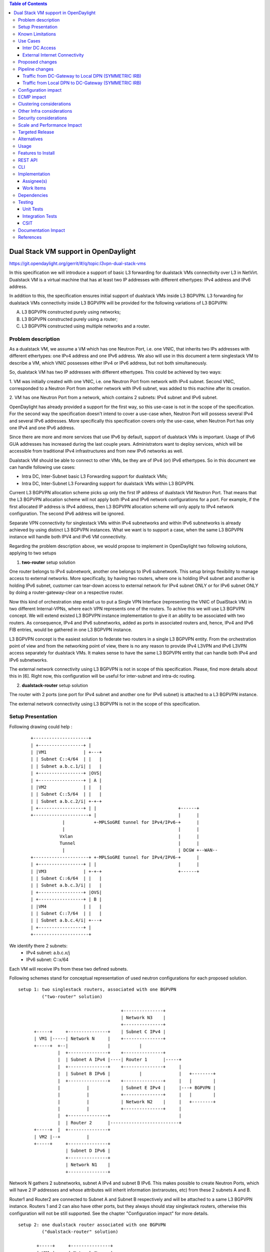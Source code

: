 .. contents:: Table of Contents
         :depth: 3

=====================================
Dual Stack VM support in OpenDaylight
=====================================

https://git.opendaylight.org/gerrit/#/q/topic:l3vpn-dual-stack-vms

In this specification we will introduce a support of basic L3 forwarding for
dualstack VMs connectivity over L3 in NetVirt. Dualstack VM is a virtual machine
that has at least two IP addresses with different ethertypes: IPv4 address and
IPv6 address.

In addition to this, the specification ensures initial support of dualstack VMs
inside L3 BGPVPN. L3 forwarding for dualstack VMs connectivity inside L3 BGPVPN
will be provided for the following variations of L3 BGPVPN:

A. L3 BGPVPN constructed purely using networks;
B. L3 BGPVPN constructed purely using a router;
C. L3 BGPVPN constructed using multiple networks and a router.

Problem description
===================

As a dualstack VM, we assume a VM which has one Neutron Port, i.e. one VNIC,
that inherits two IPs addresses with different ethertypes: one IPv4 address and
one IPv6 address. We also will use in this document a term singlestack VM to
describe a VM, which VNIC possesses either IPv4 or IPv6 address, but not both
simultaneously.

So, dualstack VM has two IP addresses with different ethertypes. This could be
achieved by two ways:

1. VM was initially created with one VNIC, i.e. one Neutron Port from network
with IPv4 subnet. Second VNIC, corresponded to a Neutron Port from another
network with IPv6 subnet, was added to this machine after its creation.

2. VM has one Neutron Port from a network, which contains 2 subnets: IPv4 subnet
and IPv6 subnet.

OpenDaylight has already provided a support for the first way, so this use-case
is not in the scope of the specification.  For the second way the specification
doesn't intend to cover a use-case when, Neutron Port will possess several IPv4
and several IPv6 addresses. More specifically this specification covers only the
use-case, when Neutron Port has only one IPv4 and one IPv6 address.

Since there are more and more services that use IPv6 by default, support of
dualstack VMs is important. Usage of IPv6 GUA addresses has increased during the
last couple years. Administrators want to deploy services, which will be
accessible from traditional IPv4 infrastructures and from new IPv6 networks as
well.

Dualstack VM should be able to connect to other VMs, be they are of IPv4 (or)
IPv6 ethertypes.
So in this document we can handle following use cases:

- Intra DC, Inter-Subnet basic L3 Forwarding support for dualstack VMs;

- Intra DC, Inter-Subnet L3 Forwarding support for dualstack VMs within L3 BGPVPN.

Current L3 BGPVPN allocation scheme picks up only the first IP address of
dualstack VM Neutron Port. That means that the L3 BGPVPN allocation scheme will
not apply both IPv4 and IPv6 network configurations for a port. For example, if
the first allocated IP address is IPv4 address, then L3 BGPVPN allocation scheme
will only apply to IPv4 network configuration. The second IPv6 address will be
ignored.

Separate VPN connectivity for singlestack VMs within IPv4 subnetworks and within
IPv6 subnetworks is already achieved by using distinct L3 BGPVPN instances. What
we want is to support a case, when the same L3 BGPVPN instance will handle both
IPV4 and IPv6 VM connectivity.

Regarding the problem description above, we would propose to implement in
OpenDaylight two following solutions, applying to two setups

1. **two-router** setup solution

One router belongs to IPv4 subnetwork, another one belongs to IPv6 subnetwork.
This setup brings flexibility to manage access to external networks. More
specifically, by having two routers, where one is holding IPv4 subnet and
another is holding IPv6 subnet, customer can tear-down access to external
network for IPv4 subnet ONLY or for IPv6 subnet ONLY by doing a
router-gateway-clear on a respective router.

Now this kind of orchestration step entail us to put a Single VPN Interface
(representing the VNIC of DualStack VM) in two different Internal-VPNs, where
each VPN represents one of the routers.  To achive this we will use L3 BGPVPN
concept. We will extend existed L3 BGPVPN instance implementation to give it an
ability to be associated with two routers. As consequence, IPv4 and IPv6
subnetworks, added as ports in associated routers and, hence, IPv4 and IPv6 FIB
entries, would be gathered in one L3 BGPVPN instance.

L3 BGPVPN concept is the easiest solution to federate two routers in a single L3
BGPVPN entity. From the orchestration point of view and from the networking
point of view, there is no any reason to provide IPv4 L3VPN and IPv6 L3VPN
access separately for dualstack VMs. It makes sense to have the same L3 BGPVPN
entity that can handle both IPv4 and IPv6 subnetworks.

The external network connectivity using L3 BGPVPN is not in scope of this
specification. Please, find more details about this in [6]. Right now, this
configuration will be useful for inter-subnet and intra-dc routing.

2. **dualstack-router** setup solution

The router with 2 ports (one port for IPv4 subnet and another one for IPv6
subnet) is attached to a L3 BGPVPN instance.

The external network connectivity using L3 BGPVPN is not in the scope of this
specification.

Setup Presentation
==================

Following drawing could help :

    ::

         +---------------------+
         | +-----------------+ |
         | |VM1              | +---+
         | | Subnet C::4/64  | |   |
         | | Subnet a.b.c.1/i| |   |
         | +-----------------+ |OVS|
         | +-----------------+ | A |
         | |VM2              | |   |
         | | Subnet C::5/64  | |   |
         | | Subnet a.b.c.2/i| +-+-+
         | +-----------------+ | |                               +------+
         +---------------------+ |                               |      |
                     |           +-MPLSoGRE tunnel for IPv4/IPv6-+      |
                     |                                           |      |
                    Vxlan                                        |      |
                    Tunnel                                       |      |
                     |                                           | DCGW +--WAN--
         +---------------------+ +-MPLSoGRE tunnel for IPv4/IPV6-+      |
         | +-----------------+ | |                               |      |
         | |VM3              | +-+-+                             +------+
         | | Subnet C::6/64  | |   |
         | | Subnet a.b.c.3/i| |   |
         | +-----------------+ |OVS|
         | +-----------------+ | B |
         | |VM4              | |   |
         | | Subnet C::7/64  | |   |
         | | Subnet a.b.c.4/i| +---+
         | +-----------------+ |
         +---------------------+

We identify there 2 subnets:
 - IPv4 subnet: a.b.c.x/j
 - IPv6 subnet: C::x/64

Each VM will receive IPs from these two defined subnets.

Following schemes stand for conceptual representation of used neutron
configurations for each proposed solution.

::

    setup 1: two singlestack routers, associated with one BGPVPN
             ("two-router" solution)

                                           +---------------+
                                           | Network N3    |
                                           +---------------+
          +-----+     +---------------+    | Subnet C IPv4 |
          | VM1 |-----| Network N     |    +---------------+
          +-----+  +--|               |           |
                   |  +---------------+    +---------------+
                   |  | Subnet A IPv4 |----| Router 1      |-----+
                   |  +---------------+    +---------------+     |
                   |  | Subnet B IPv6 |           |              |   +--------+
                   |  +---------------+    +---------------+     |   |        |
                   |          |            | Subnet E IPv4 |     |---+ BGPVPN |
                   |          |            +---------------+     |   |        |
                   |          |            | Network N2    |     |   +--------+
                   |          |            +---------------+     |
                   |  +---------------+                          |
                   |  | Router 2      |--------------------------+
          +-----+  |  +---------------+
          | VM2 |--+          |
          +-----+     +---------------+
                      | Subnet D IPv6 |
                      +---------------+
                      | Network N1    |
                      +---------------+

Network N gathers 2 subnetworks, subnet A IPv4 and subnet B IPv6. This makes
possible to create Neutron Ports, which will have 2 IP addresses and whose
attributes will inherit information (extraroutes, etc) from these 2 subnets A
and B.

Router1 and Router2 are connected to Subnet A and Subnet B respectively and will
be attached to a same L3 BGPVPN instance. Routers 1 and 2 can also have other
ports, but they always should stay singlestack routers, otherwise this
configuration will not be still supported. See the chapter "Configuration
impact" for more details.

::

    setup 2: one dualstack router associated with one BGPVPN
             ("dualstack-router" solution)

           +-----+     +---------------+
           | VM1 |-----| Network N     |
           +-----+  +--|               |
                    |  +---------------+         +----------+   +--------+
                    |  | Subnet A IPv4 |---------|          |   |        |
                    |  +---------------+         | Router 1 |---+ BGPVPN |
                    |  | Subnet B IPv6 |---------|          |   |        |
                    |  +---------------+         +----------+   +--------+
           +-----+  |
           | VM2 |--+
           +-----+

Network N gathers 2 subnetworks, subnet A IPv4 and subnet B IPv6. This makes
possible to create Neutron Ports, which will have 2 IP addresses and whose
attributes will inherit information (extraroutes, etc) from these 2 subnets A
and B.

Router 1 is connected to Subnet A and Subnet B, and it will be attached to a L3
BGPVPN instance X. Other subnets can be added to Router 1, but this
configurations will not be still supported. See the chapter "Configuration
impact" for more details.

::

    setup 3: one network associated with one BGPVPN

           +-----+     +------------------+      +--------+
           | VM1 |-----| Network N1       |------| BGPVPN |
           +-----+  +--|                  |      |        |
                    |  +------------------+      +--------+
                    |  | Subnet A IPv4 (1)|          |
           +-----+  |  +------------------+          |
           | VM2 |--+  | Subnet B IPv6 (2)|          |
           +-----+     +------------------+          |
                                                     |
                                                     |
           +-----+     +------------------+          |
           | VM3 |-----+ Network N2       |----------+
           +-----+     |                  |
                       +------------------+
                       | Subnet C IPv4 (3)|
                       +------------------+
                       | Subnet D IPv6 (4)|
                       +------------------+

Network N1 gathers 2 subnets, subnet A with IPv4 ethertype and subnet B with
IPv6 ethertype. When Neutron Port was created in the network N1, it has 1IPv4
address and 1 IPv6 address. If user lately will add others subnets to the
Network N1 and will create the second Neutron Port, anyway the second VPN port,
constructed for a new Neutron Port will keep only IP addresses from subnets (1)
and (2). So valid network configuration in this case is a network with only 2
subnets: IPv4 and IPv6. See the chapter "Configuration impact" for more details.
Second dualstack network N2 can be added to the same L3 BGPVPN instance.

It is valid for all schemes: in dependency of chosen ODL configuration, either
ODL, or Neutron Dhcp Agent will provide IPv4 addresses for launched VMs. Please
note, that currently DHCPv6 is supported only by Neutron Dhcp Agent. ODL
provides only SLAAC GUA IPv6 address allocation for VMs launched in IPv6 private
subnets.

Known Limitations
=================

Currently, from Openstack-based Opendaylight Bgpvpn driver point-of-view, there
is a check, where it does not allow more than one router to be associated to a
single L3 BGPVPN.  This was done in Openstack, because actually entire ODL
modeling and enforcement supported only one router per L3 BGPVPN by design.

From Netvirt point of view, there are some limitations as well:

- We can not associate VPN port with both IPv4 and IPv6 Neutron Port addresses
  at the same time. Currently, any first Neutron Port IP address is using to
  create a VPN interface. If a Neutron Port possesses multiple IP Addresses,
  regardless of ethertype, this port might not work properly with ODL.

- It is not possible to associate a one L3 BGPVPN instance with two different
  routers.

Use Cases
=========

There is no change in the use cases described in [6] and [7], except that the
single L3 BGPVPN instance serves both IPv4 and IPv6 subnets.

Inter DC Access
~~~~~~~~~~~~~~~

1. **two-router** solution

IPv4 subnet Subnet A is added as a port in Router 1, IPv6 subnet Subnet B is
added as a port in Router 2. The same L3 BGPVPN instance will be associated with
both Router 1 and Router 2.

The L3 BGPVPN instance will distinguish ethertype of router ports and will
create appropriate FIB entries associated to its own VPN entry, so IPv4 and IPv6
enries will be gathered in the same L3 BGPVPN.

2. **dualstack-router** solution

IPv4 subnet Subnet A is added as a port in Router 1, IPv6 subnet Subnet B is
added as a port in Router 1 as well. L3 BGPVPN instance will be associated with
Router 1.

The L3 BGPVPN instance will distinguish ethertype of routers ports and will
create appropriate FIB entries associated to its own VPN entry as well.
Appropriate BGP VRF context for IPv4 or IPv6 subnets will be also created.

External Internet Connectivity
~~~~~~~~~~~~~~~~~~~~~~~~~~~~~~

External Internet Connectivity is not in the scope of this specification.

Proposed changes
================

All changes we can split in two main parts.


1. Distinguish IPv4 and IPv6 VRF tables with the same RD/iRT/eRT

    1.1 Changes in neutronvpn

        To support a pair of IPv4 and IPv6 prefixes for each launched dualstack VM we
        need to obtain information about subnets, where dualstack VM was spawned and
        information about extraroutes, enabled for these subnets. Obtained information
        will be stored in vmAdj and erAdjList objects respectively. These objects are
        attributes of created for new dualstack VM VPN interface. Created VPN port
        instance will be stored as part of already existed L3 BGPVPN node instance in
        MDSAL DataStore.

        When we update L3 BGPVPN instance node (associate/dissociated router or
        network), we need to provide information about ethertype of new
        attached/detached subnets, hence, Neutron Ports. New argument flags **ipv4On**
        and **ipv6On** will be introduced for that in **NeutronvpnManager** function
        API, called to update current L3 BGPVPN instance (*updateVpnInstanceNode()*
        method).  *UpdateVpnInstanceNode()* method is also called, when we create a new
        L3 BGPVPN instance. So, to provide appropriate values for **ipv4On**, **ipv6On**
        flags we need to parse subnets list. Then in dependency of these flags values we
        will set either **Ipv4Family** attribute for the new L3 BGPVPN instance or
        **Ipv6Family** attribute, or both attributes.  **Ipv4Family**, **Ipv6Family**
        attributes allow to create ipv4 or/and ipv6 VRF context for underlayed
        vpnmanager and bgpmanager APIs.

    1.2. Changes in vpnmanager

        When L3 BGPVPN instance is created or updated, VRF tables must be created for
        QBGP as well. What we want, is to introduce separate VRF tables, created
        according to **IPv4Family/IPv6Family** VPN attributes, i.e. we want to
        distinguish IPv4 and IPv6 VRF tables, because this will bring flexibility in
        QBGP. For example, if QBGP receives an entry IPv6 MPLSVPN on a router, which is
        expecting to receive only IPv4 entries, this entry will be ignored. The same for
        IPv4 MPLSVPN entries respectively.

        So, for creating **VrfEntry** objects, we need to provide information about L3
        BGPVPN instance ethertype (**Ipv4Family/Ipv6Family** attribute), route
        distinguishers list, route imports list and route exports lists
        (**RD/iRT/eRT**). **RD/iRT/eRT** lists will be simply obtained from subnetworks,
        attached to the chosen L3 BGPVPN. Presence of **IPv4Family**, **IPv6Family** in
        VPN will be translated in following VpnInstanceListener class attributes:
        **afiIpv4**, **afiIpv6**, **safiMplsVpn**, **safiEvpn**, which will be passed to
        *addVrf()* and *deleteVrf()* bgpmanager methods for creating/deleting either
        **IPv4 VrfEntry** or **IPv6 VrfEntry** objects.

        **RD/iRT/eRT** lists will be the same for both **IPv4 VrfEntry** and **IPv6
        VrfEntry** in case, when IPv4 and IPv6 subnetworks are attached to the same L3
        BGPVPN instance.

    1.3  Changes in bgpmanager

        In bgpmanager we need to change signatures of *addVrf()* and *deleteVrf()*
        methods, which will trigger signature changes of underlying API methods
        *addVrf()* and *delVrf()* from *BgpConfigurationManager* class.

        This allows *BgpConfigurationManager* class to create needed IPv4 VrfEntry and
        IPv6 VrfEntry objects with appropriate **AFI** and **SAFI** values and finally
        pass this appropriate **AFI** and **SAFI** values to *BgpRouter*.

        *BgpRouter* represents client interface for thrift API and will create needed
        IPv4 and IPv6 VRF tables in QBGP.

    1.4 Changes in yang model

        To support new attributes **AFI** and **SAFI** in bgpmanager classes, it should
        be added in ebgp.yang model:

            ::

               list address-families {
                key "afi safi";
                 leaf afi {
                   type uint32;
                   mandatory "true";
                 }
                 leaf safi {
                   type uint32;
                   mandatory "true";
                 }
               }

    1.5 Changes in QBGP thrift interface

        To support separate IPv4 and IPv6 VRF tables in QBGP we need to change
        signatures of underlying methods *addvrf()* and *delvrf()* in thrift API as
        well.  They must include the address family and subsequent address families
        informations:

            ::

                enum af_afi {
                    AFI_IP = 1,
                    AFI_IPV6 = 2,
                }

                i32 addVrf(1:layer_type l_type, 2:string rd, 3:list<string> irts, 4:list<string> erts,
                           5:af_afi afi, 6:af_safi afi),
                i32 delVrf(1:string rd, 2:af_afi afi, 3:af_safi safi)


2. Support of two routers, attached to the same L3 BGPVPN

    2.1 Changes in neutronvpn

        **two-router** solution assumes, that all methods, which are using to create,
        update, delete VPN interface or/and VPN instance must be adapted to a case, when
        we have a list of subnetworks and/or list of router IDs to attach. Due to this,
        appropriate changes need to be done in nvpnManager method APIs.

        To support **two-router** solution properly, we also should check, that we do
        not try to associate to L2 BGPVPN a router, that was already associated to that
        VPN instance.  Attached to L3 BGPVPN router list must contain maximum 2 router
        IDs. Routers, which IDs are in the list must be only singlestack routers. More
        information about supported router configurations is available below in chapter
        "Configuration Impact".

        For each created in dualstack network Neutron Port we take only the last
        received IPv4 address and the last received IPv6 address. So we also limit a
        length of subnets list, which could be attached to a L3 BGPVPN instance, to two
        elements. (More detailed information about supported network configurations is
        available below in chapter "Configuration Impact".) Two corresponding
        **Subnetmap** objects will be created in *NeutronPortChangeListener* class for
        attached subnets. A list with created subnetmaps will be passed as argument,
        when *createVpnInterface* method will be called.

    2.2 Changes in vpnmanager

        *VpnMap* structure must be changed to support a list with router IDs. This
        change triggers modifications in all methods, which retry router ID from
        *VpnMap* object.

        *VpnInterfaceManager* structure must be also changed, to support a list of VPN
        instance name. So all methods, which gives VPN router ID from *VpnInterfaceManager*
        should be modified as well.

        As consequence, in operDS, a *VpnInterfaceOpDataEntry* structure is created, inherited
        from *VpnInterface* in configDS. While the latter structure has a list of VPN instance
        name, the former will be instantiated in operDS as many times as there are VPN instances.
        The services that were handling *VPNInterface* in operDS, will be changed to handle
        *VPNInterfaceOpDataEntry*. That structure will be indexed by InterfaceName and by VPNName.
        The services include natservice, fibmanager, vpnmanager, cloud service chain.

        Also, an augment structure will be done for *VPNInterfaceOpDataEntry* to contain the list
        of operational adjacencies. As for *VpnInterfaceOpDataEntry*, the new *AdjacenciesOp*
        structure will replace Adjacencies that are in operDS. Similarly, the services will be
        modified for that.

        Also, *VPNInterfaceOpDataEntry* will contain a *VPNInterfaceState* that stands for the
        state of the VPN Interface. Code change will be done to reflect the state of the interface.
        For instance, if VPNInstance is not ready, associated VPNInterfaceOpDataEntries will  have
        the state changed to INACTIVE. Reversely, the state will be changed to ACTIVE.

    2.3 Changes in yang model

        To provide change in *VpnMap* and in *VpnInterfaceManager* structures, described
        above, we need to modify following yang files.

    2.3.1 neutronvpn.yang

        - Currently, container *vpnMap* holds one router-id for each L3 BGPVPN instance ID. A
          change consists in replacing one router-id leaf by a leaf-list of router-ids.
          Obviously, no more than two router-ids will be used.

        - Container *vpnMaps* is used internally for describing a L3 BGPVPN. Change router-id
          leaf by router-ids leaf-list in this container is also necessary.

            ::

                   --- a/vpnservice/neutronvpn/neutronvpn-api/src/main/yang/neutronvpn.yang
                   +++ b/vpnservice/neutronvpn/neutronvpn-api/src/main/yang/neutronvpn.yang
                   @@ -1,4 +1,3 @@
                   -
                   module neutronvpn {

                   namespace "urn:opendaylight:netvirt:neutronvpn";
                   @@ -120,7 +119,7 @@ module neutronvpn {
                   Format is ASN:nn or IP-address:nn.";
                   }

                   -        leaf router-id {
                   +        leaf-list router-ids {
                            type    yang:uuid;
                            description "UUID router list";
                        }
                   @@ -173,7 +172,7 @@ module neutronvpn {
                   description "The UUID of the tenant that will own the subnet.";
                   }

                   -            leaf router-id {
                   +            leaf-list router_ids {
                                type    yang:uuid;
                                description "UUID router list";
                            }

    2.3.2 l3vpn.yang

        - Currently, list vpn-interface holds a leaf vpn-instance-name, which is a
          container for VPN router ID. A change consists in replacing leaf
          vpn-instance-name by a leaf-list of VPN router IDs, because L3 BGPVPN instance can
          be associated with two routers.
          Obviously, no more than two VPN router-IDs will be stored in leaf-list
          vpn-instance-name.

            ::

                    --- a/vpnservice/vpnmanager/vpnmanager-api/src/main/yang/l3vpn.yang
                    +++ b/vpnservice/vpnmanager/vpnmanager-api/src/main/yang/l3vpn.yang
                            @@ -795,21 +795,21 @@

                          list vpn-interface  {
                            key "name";
                            max-elements "unbounded";
                            min-elements "0";
                            leaf name {
                              type leafref {
                                path "/if:interfaces/if:interface/if:name";
                              }
                            }
                    -       leaf vpn-instance-name {
                    +       leaf-list vpn-instance-name {
                                type string {
                                    length "1..40";
                                }
                            }
                            leaf dpn-id {
                                type uint64;
                            }
                            leaf scheduled-for-remove {
                                type boolean;
                            }

     2.3.3 odl-l3vpn.yang

           ::

                 augment "/odl-l3vpn:vpn-interface-op-data/odl-l3vpn:vpn-interface-op-data-entry" {
                    ext:augment-identifier "adjacencies-op";
                    uses adjacency-list;
                 }

                 container vpn-interface-op-data {
                    config false;
                    list vpn-interface-op-data-entry {
                       key "name vpn-instance-name";
                       leaf name {
                          type leafref {
                            path "/if:interfaces/if:interface/if:name";
                          }
                        }
                        leaf vpn-instance-name {
                          type string {
                            length "1..40";
                          }
                        }
                        max-elements "unbounded";
                        min-elements "0";
                        leaf dpn-id {
                          type uint64;
                        }
                        leaf scheduled-for-remove {
                          type boolean;
                        }
                        leaf router-interface {
                            type boolean;
                        }
                        leaf vpn-interface-state {
                          description
                           "This flag indicates the state of this interface in the VPN identified by vpn-name.
                            ACTIVE state indicates that this vpn-interface is currently associated to vpn-name
                            available as one of the keys.
                            INACTIVE state indicates that this vpn-interface has already been dis-associated
                            from vpn-name available as one of the keys.";

                            type enumeration {
                             enum active {
                                value "0";
                                description
                                "Active state";
                             }
                             enum inactive {
                                value "1";
                                description
                                "Inactive state";
                             }
                            }
                            default "active";
                       }
                    }
                }

Pipeline changes
================

There is no change in the pipeline, regarding the changes already done in [6]
and [7].

Traffic from DC-Gateway to Local DPN (SYMMETRIC IRB)
~~~~~~~~~~~~~~~~~~~~~~~~~~~~~~~~~~~~~~~~~~~~~~~~~~~~

The DC-GW has the information, that permits to detect an underlay destination IP
and MPLS label for a packet coming from the Internet or from anotherr DC-GW.


| Classifier Table (0) =>
| LFIB Table (20) ``match: tun-id=mpls_label set vpn-id=l3vpn-id, pop_mpls label, set output to nexthopgroup-dst-vm`` =>
| NextHopGroup-dst-vm: ``set-eth-dst dst-mac-vm, reg6=dst-vm-lport-tag`` =>
| Lport Egress Table (220) ``Output to dst vm port``


Traffic from Local DPN to DC-Gateway (SYMMETRIC IRB)
~~~~~~~~~~~~~~~~~~~~~~~~~~~~~~~~~~~~~~~~~~~~~~~~~~~~

| Classifier Table (0) =>
| Lport Dispatcher Table (17) ``match: LportTag l3vpn service: set vpn-id=l3vpn-id`` =>
| DMAC Service Filter (19) ``match: dst-mac=router-internal-interface-mac l3vpn service: set vpn-id=l3vpn-id`` =>
| L3 FIB Table (21) ``match: vpn-id=l3vpn-id, nw-dst=ext-ipv4-address set tun-id=mpls_label output to MPLSoGRE tunnel port`` =>
| L3 FIB Table (21) ``match: vpn-id=l3vpn-id, nw-dst=ext-ipv6-address set tun-id=mpls_label output to MPLSoGRE tunnel port`` =>

Please, note that ``router-internal-interface-mac`` stands for MAC address of
the internal subnet gateway router port.

Configuration impact
====================

1. Limitations for router configurations

    1.1 Maximum number of singlestack routers that can be associated to a
        L3BGPVPN is limited to 2.  Maximum number of dualstack routers that can be
        associated with a BGPVPN is limited to 1.

    1.2 If a L3 BGPVPN has already associated with a one singlestack router and we
        try to associate this VPN instance again with a dualstack router, exception will
        not be raised.  But this configuration will not be still valid.

    1.3 If a singlestack router is already associated to a L3 BGPVPN instance, and
        it has more than one port and we try to add a port to this router with another
        ethertype, i.e.  we try to make this router dualstack, exception will not be
        raised. But this configuration will not be still valid and supported.

    1.4 When a differ ethertype port is added to a singlestack router, which already
        has only one port and which is already associated to a L3 BGPVPN instance,
        singlestack router in this case becomes dualstack router with only two ports.
        This router configuration is allowed by current specification.

2. Limitations for subnetworks configurations

    2.1 Maximum numbers of networks associated to a one L3 BGPVPN instance is
        limited to one.

    2.2 Maximum numbers of different ethertype subnetworks associated to a one L3
        BGPVPN instance is limited to two. If a network contains more than two different
        ethertype subnetworks, exception won't be raised, but this configuration isn't
        supported.

    2.3 When we associate a network with a L3 BGPVPN instance, we do not care if
        subnetworks from this network are ports in some routers and these routers were
        associated with other VPNs. This configuration is not considered as supported as
        well.

3. Limitations for number of IP addresses for a Neutron Port

This specification doesn't support the case, when DHCP service is configured to
provide more than one IPv4 or more than one IPv6 addresses to ports, which are
only in a single IPv4 or IPv6 subnetworks. If this case will happen, only the
first IPv4 address and only the last IPv6 address from a Neutron Port list
addresses will be taken in account.

ECMP impact
===========

ECMP - Equal Cost multiple path.

ECMP feature is currently provided for Neutron BGPVPN networks and described in
the specification [10].  3 cases have been cornered to use ECMP feature for
BGPVPN usability.

- ECMP of traffic from DC-GW to OVS (inter-DC case)
- ECMP of traffic from OVS to DC-GW (inter-DC case)
- ECMP of traffic from OVS to OVS (intra-DC case)

In each case, traffic begins either at DC-GW or OVS node. Then it is sprayed to
end either at OVS node or DC-GW.

ECMP feature for Neutron BGPVPN networks was successfully (OK) tested with IPv4
L3 BGPVPN and IPv6 L3 BGPVPN (OK). the dual stack VM connectivity should embrace
ECMP

We've included this chapter to remind, that code changes for supporting
dualstack VMs should be tested against ECMP scenario as well.

Clustering considerations
=========================
None

Other Infra considerations
==========================
None

Security considerations
=======================
None

Scale and Performance Impact
============================
None

Targeted Release
================
Carbon

Alternatives
============
None

Usage
=====

Assume, that in the same provider network we have OpenStack installed with 1
controller and 2 compute nodes, DC-GW node and OpenDaylight node.

* create private tenant networks and subnetworks

  - create Network N;
  - declare Subnet A IPv4 for Network N;
  - declare Subnet B IPv6 for Network N;
  - create two ports in Network N;
  - each port will inherit a dual IP configuration.

* create routers

  - **two-router** solution
    + create two routers A and B, each router will be respectively connected to
      IPv4 and IPv6 subnets;
    + add subnet A as a port to router A;
    + add subnet B as a port to router B.

  - **dualstack-router** solution
    + create router A;
    + add subnet A as a port to router A;
    + add subnet B as a port to router A.

* Create MPLSoGRE tunnel between DPN and DCGW

    ::

     POST /restconf/operations/itm-rpc:add-external-tunnel-endpoint
     {
       "itm-rpc:input": {
         "itm-rpc:destination-ip": "dcgw_ip",
         "itm-rpc:tunnel-type": "odl-interface:tunnel-type-mpls-over-gre"
       }
     }

* create the DC-GW VPN settings

  - Create a L3 BGPVPN context. This context will have the same settings as in
    [7].In dualstack case both IPv4 and IPv6 prefixes will be injected in the same
    L3 BGPVPN.

* create the ODL L3 BGPVPN settings

  - Create a BGP context. This step permits to start QBGP module depicted in [8]
    and [9]. ODL has an API, that permits interfacing with that external software.
    The BGP creation context handles the following:

     + start of BGP protocol;
     + declaration of remote BGP neighbor with the AFI/SAFI affinities. In our
       case, VPNv4 and VPNv6 address families will be used.

  - Create a L3 BGPVPN, this L3 BGPVPN will have a name and will contain VRF
    settings.

* associate created L3 BGPVPN to router

    + **two-router** solution: associate routers A and B with a created L3 BGPVPN;
    + **dualstack-router** solution: associate router A with a created L3 BGPVPN.

* Spawn a VM in a created tenant network:

   The VM will possess IPv4 and IPv6 addresses from subnets A and B.

* Observation: dump ODL BGP FIB entries

   At ODL node, we can dump ODL BGP FIB entries and we should see entries for
   both IPv4 and IPv6 subnets prefixes:

   ::

           GET /restconf/config/odl-fib:fibEntries
           {
             "fibEntries": {
               "vrfTables": [
                 {
                   "routeDistinguisher": <rd-uuid>
                 },
                 {
                   "routeDistinguisher": <rd>,
                   "vrfEntry": [
                     {
                       "destPrefix": <IPv6_VM1/128>,
                       "label": <label>,
                       "nextHopAddressList": [
                         <DPN_IPv4>
                       ],
                       "origin": "l"
                     },
                   ]
                 }
               ]
             }
           }

Features to Install
===================

odl-netvirt-openstack

REST API
========

CLI
===

A new option ``--afi`` and ``--safi``  will be added to command ``odl:bgp-vrf``:

::

   odl:bgp-vrf --rd <> --import-rt <> --export-rt <> --afi <1|2> --safi <value> add|del


Implementation
==============

Assignee(s)
~~~~~~~~~~~
Primary assignee:
  Philippe Guibert <philippe.guibert@6wind.com>

Other contributors:
  - Valentina Krasnobaeva <valentina.krasnobaeva@6wind.com>
  - Noel de Prandieres <prandieres@6wind.com>


Work Items
~~~~~~~~~~

* QBGP Changes
* BGPManager changes
* VPNManager changes
* NeutronVpn changes

Dependencies
============

Quagga from 6WIND is available at the following urls:

 * https://github.com/6WIND/quagga
 * https://github.com/6WIND/zrpcd

Testing
=======

Unit Tests
~~~~~~~~~~
Some L3 BGPVPN testing may have be done.
Complementary specification for other tests will be done.

Integration Tests
~~~~~~~~~~~~~~~~~
TBD

CSIT
~~~~

Basically, IPv4 and IPv6 vpnservice functionality have to be validated by
regression tests with a single BGPVRF.

CSIT specific testing will be done to check dualstack VMs connectivity with
network configurations for **two-router** and **dualstack-router** solutions.

**Two-router** solution test suite:

1. Create 2 Neutron Networks NET_1_2RT and NET_2_2RT.

   1.1 Query ODL restconf API to check that both Neutron Network objects were
       successfully created in ODL.

   1.2 Update NET_1_2RT with a new description attribute.

2. In each Neutron Network create one Subnet IPv4 and one Subnet IPv6:
   SUBNET_V4_1_2RT, SUBNET_V6_1_2RT, SUBNET_V4_2_2RT, SUBNET_V6_2_2RT,
   respectively.

   2.1 Query ODL restconf API to check that all Subnetwork objects were
       successfully created in ODL.

   2.2 Update SUBNET_V4_2RT, SUBNET_V6_2RT with a new description attribute.

3. Create 2 Routers: ROUTER_1 and ROUTER_2.

   3.1 Query ODL restconf API to check that all Router objects were successfully
       created in ODL.

4. Add SUBNET_V4_1_2RT, SUBNET_V4_2_2RT to ROUTER_1 and SUBNET_V6_1_2RT,
   SUBNET_V6_2_2RT to ROUTER_2.

5. Create 2 security-groups: SG6_2RT and SG4_2RT. Add appropriate rules to allow
   IPv6 and IPv4 traffic from/to created subnets, respectively.

6. In network NET_1_2RT create Neutron Ports: PORT_11_2RT, PORT_12_2RT, attached
   with security groups SG6_2RT and SG4_2RT; in network NET_2_2RT: PORT_21_2RT,
   PORT_22_2RT, attached with security groups SG6_2RT and SG4_2RT.

   6.1 Query ODL restconf API to check, that all Neutron Port objects were
       successfully created in ODL.

   6.2 Update Name attribute of PORT_11_2RT.

7. Use each created Neutron Port to launch a VM with it, so we should have 4 VM
   instances: VM_11_2RT, VM_12_2RT, VM_21_2RT, VM_22_2RT.

   7.1 Connect to NET_1_2RT and NET_2_2RT dhcp-namespaces, check that subnet
       routes were successfully propagated.

   7.2 Check that all VMs have: one IPv4 address and one IPv6 addresses.

8. Check IPv4 and IPv6 VMs connectivity within NET_1_2RT and NET_2_2RT.

9. Check IPv4 and IPv6 VMs connectivity across NET_1_2RT and NET_2_2RT with
   ROUTER_1 and ROUTER_2.

   9.1 Check that FIB entries were created for spawned Neutron Ports.

   9.2 Check that all needed tables (19, 17, 81, 21) are presented in OVS
       pipelines and VMs IPs, gateways MAC and IP addresses are taken in account.

10. Connect to VM_11_2RT and VM_21_2RT and add extraroutes to other IPv4 and
    IPv6 subnets.

    10.1 Check other IPv4 and IPv6 subnets reachability from VM_11_2RT and
         VM_21_2RT.

11. Delete created extraroutes.

12. Delete and recreate extraroutes and check its reachability again.

13. Create L3VPN and check with ODL REST API, that it was successfully created.

14. Associate ROUTER_1 and ROUTER_2 with created L3VPN and check the presence of
    router IDs in VPN instance with ODL REST API.

15. Check IPv4 and IPv6 connectivity accross NET_1_2RT and NET_2_2RT with
    associated to L3VPN routers.

    15.1 Check with ODL REST API, that VMs IP addresses are presented in VPN
         interfaces entries.

    15.2 Verify OVS pipelines at compute nodes.

    15.3 Check the presence of VMs IP addresses in vrfTables objects with
         ODL REST API query.

16. Dissociate L3VPN from ROUTER_1 and ROUTER_2.

17. Delete ROUTER_1 and ROUTER_2 and its interfaces from L3VPN.

18. Try to delete router with NonExistentRouter name.

19. Associate L3VPN to NET_1_2RT.

20. Dissociate L3VPN from NET_1_2RT.

21. Delete L3VPN.

22. Create multiple L3VPN.

23. Delete multiple L3VPN.

Documentation Impact
====================

Necessary documentation would be added if needed.

References
==========

[1] `OpenDaylight Documentation Guide <http://docs.opendaylight.org/en/latest/documentation.html>`__

[2] https://specs.openstack.org/openstack/nova-specs/specs/kilo/template.html

[3] http://docs.openstack.org/developer/networking-bgpvpn/overview.html

[4] `Spec to support IPv6 North-South support for Flat/VLAN Provider Network.
<https://git.opendaylight.org/gerrit/#/q/topic:ipv6-cvr-north-south>`_

[5] `BGP-MPLS IP Virtual Private Network (VPN) Extension for IPv6 VPN
<https://tools.ietf.org/html/rfc4659>`_

[6] `Spec to support IPv6 DC to Internet L3VPN connectivity using BGPVPN
<https://git.opendaylight.org/gerrit/#/c/54050/>`_

[7] `Spec to support IPv6 Inter DC L3VPN connectivity using BGPVPN
<https://git.opendaylight.org/gerrit/#/c/50359/>`_

[8] `Zebra Remote Procedure Call
<https://github.com/6WIND/zrpcd/>`_

[9] `Quagga BGP protocol
<https://github.com/6WIND/zrpcd/>`_
